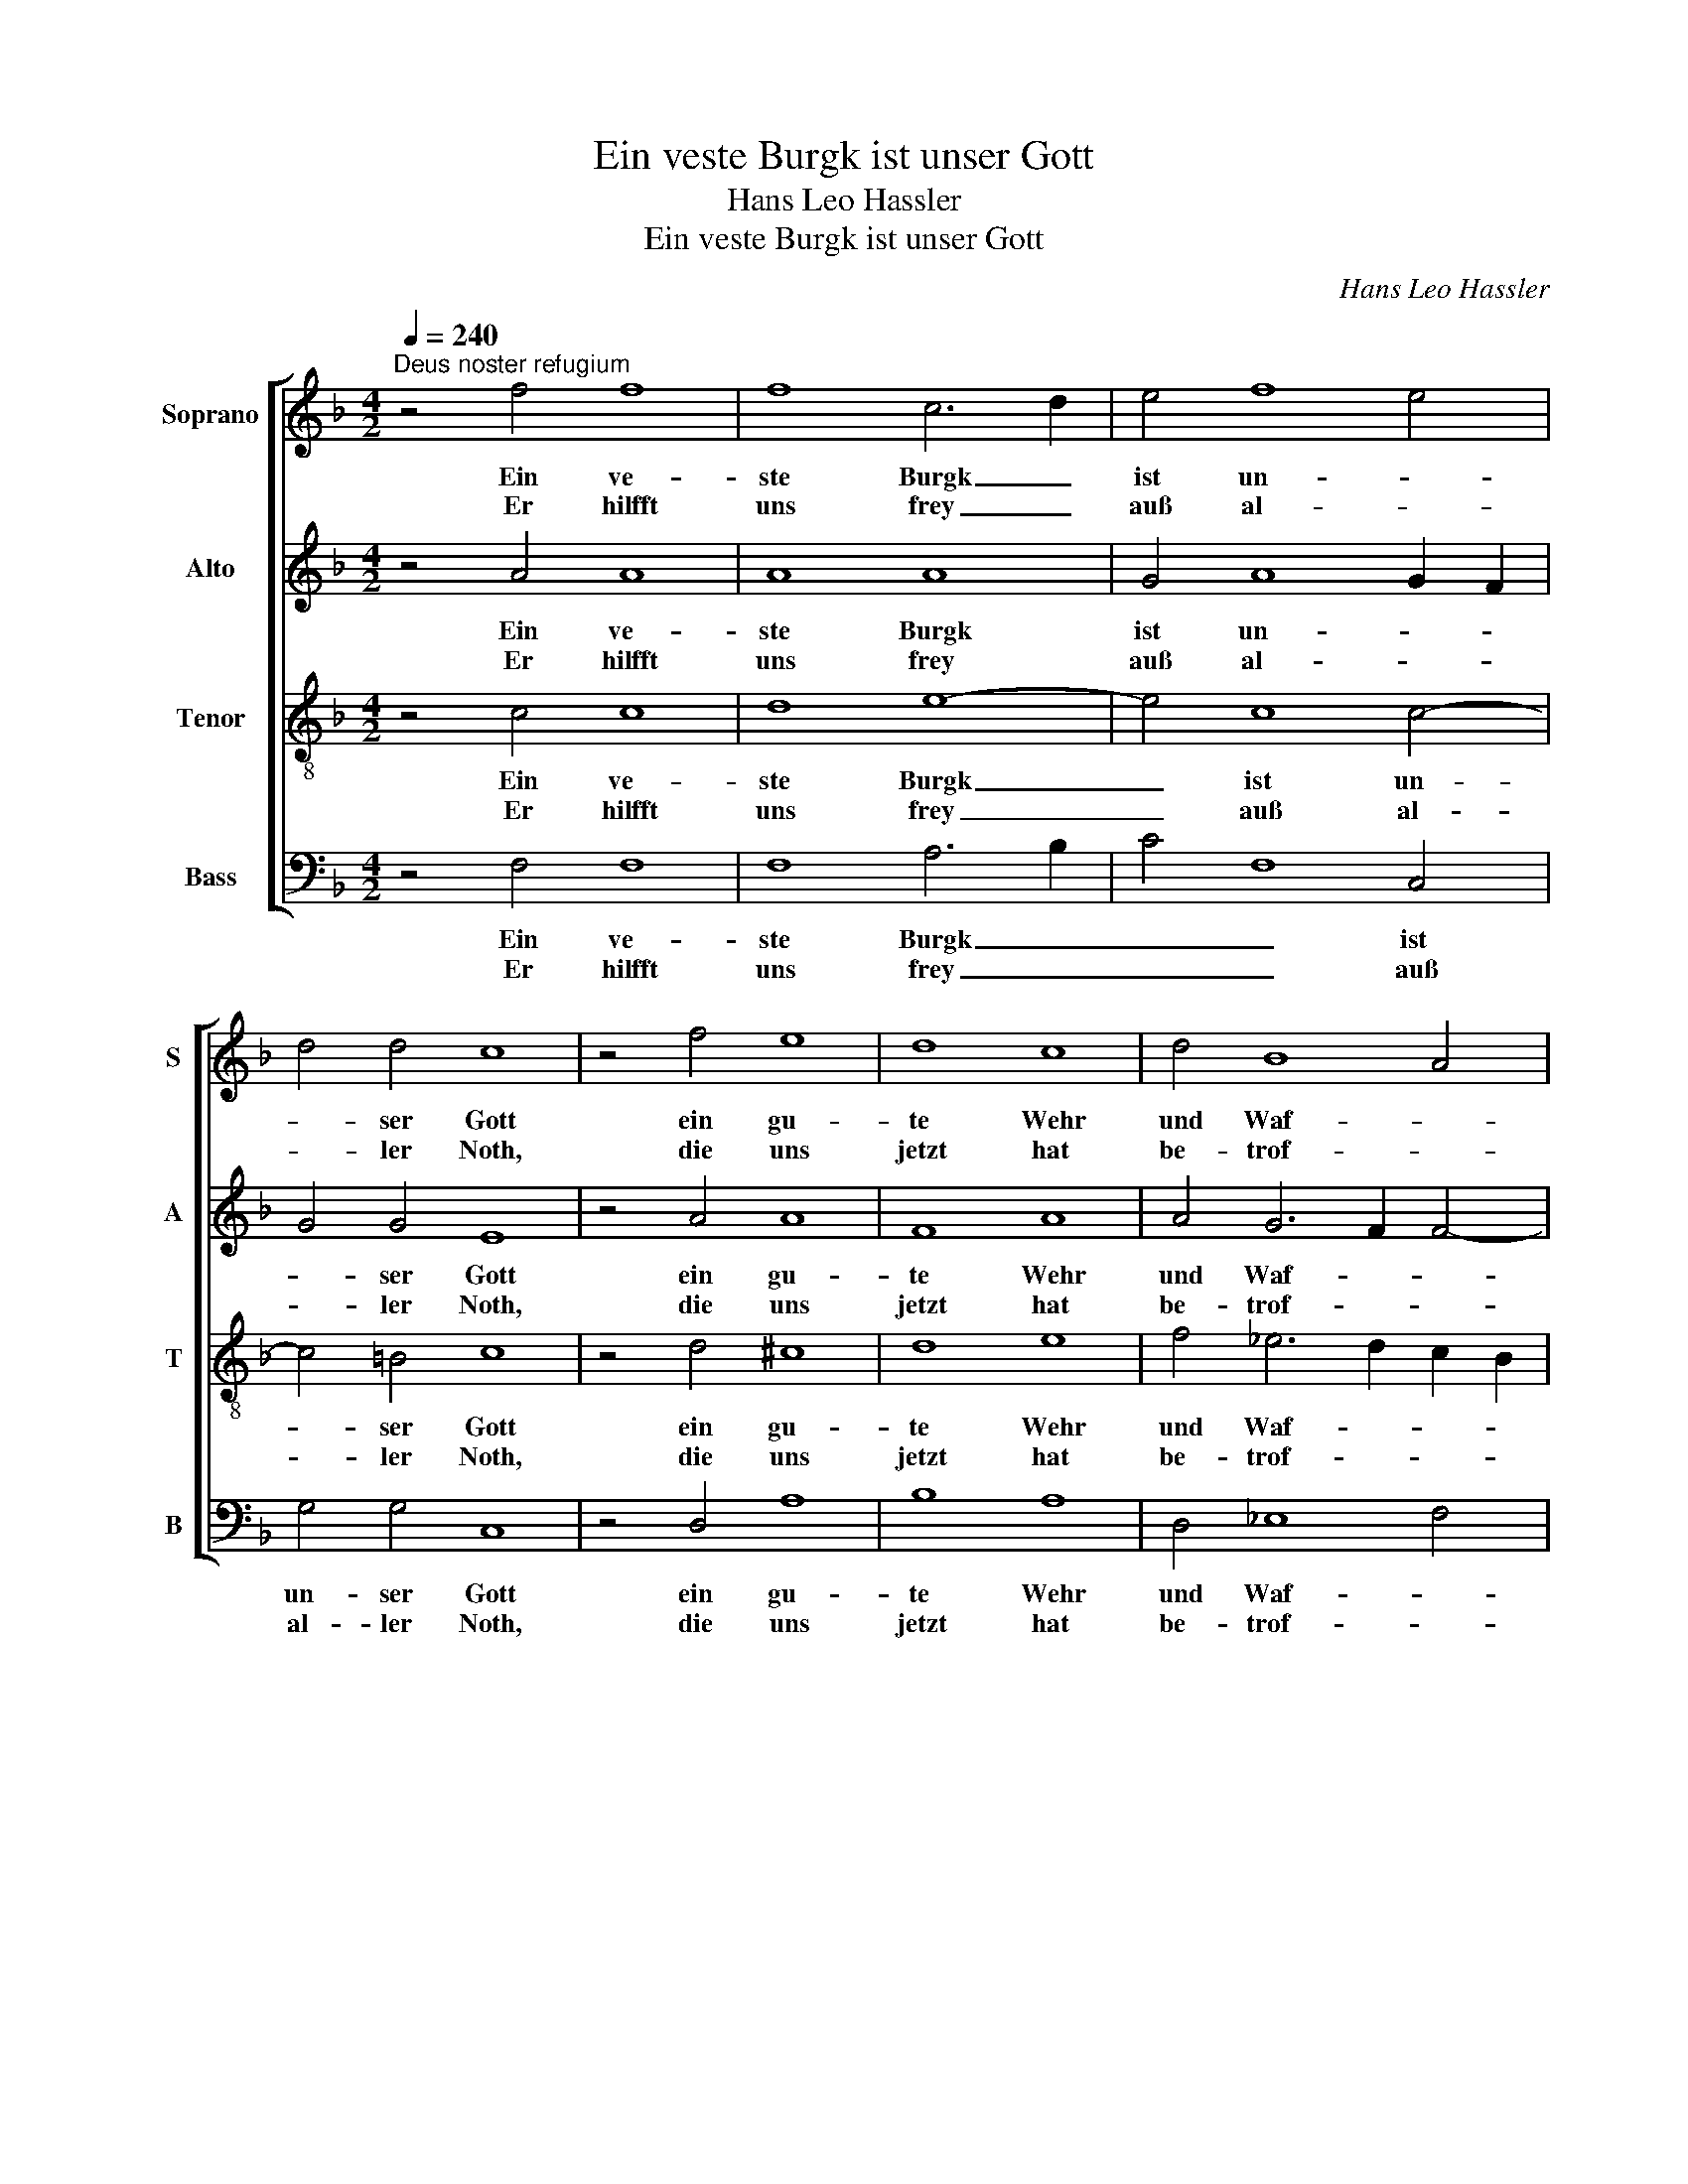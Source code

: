 X:1
T:Ein veste Burgk ist unser Gott
T:Hans Leo Hassler
T:Ein veste Burgk ist unser Gott
C:Hans Leo Hassler
%%score [ 1 2 3 4 ]
L:1/8
Q:1/4=240
M:4/2
K:F
V:1 treble nm="Soprano" snm="S"
V:2 treble nm="Alto" snm="A"
V:3 treble-8 nm="Tenor" snm="T"
V:4 bass nm="Bass" snm="B"
V:1
"^Deus noster refugium" z4 f4 f8 | f8 c6 d2 | e4 f8 e4 | d4 d4 c8 | z4 f4 e8 | d8 c8 | d4 B8 A4 | %7
w: Ein ve-|ste Burgk _|ist un- *|* ser Gott|ein gu-|te Wehr|und Waf- *|
w: Er hilfft|uns frey _|auß al- *|* ler Noth,|die uns|jetzt hat|be- trof- *|
 G8 F8 :| z4 F4 A6 B2 | c4 d8 c4- | c4 =B4 c8 | F8 c8 | d8 e8 | f8 e8 | f8 e8 | d8 c8 | d4 d8 c4 | %17
w: * fen.|Der alt _|_ _ bö-|* se Feind,|mit Ernst|ers jetzt|meint. Groß|Macht und|vil List|sein grau- sam|
w: * fen.||||||||||
 d6 c2 B4 B4 | A8 f8 | e8 d8 | c8 d4 B4- | B4 A4 G8 | F16 |] %23
w: Rü- * * stung|ist. Auf|Erd ist|nicht seins Glei-||chen.|
w: ||||||
V:2
 z4 A4 A8 | A8 A8 | G4 A8 G2 F2 | G4 G4 E8 | z4 A4 A8 | F8 A8 | A4 G6 F2 F4- | F4 E4 F8 :| %8
w: Ein ve-|ste Burgk|ist un- * *|* ser Gott|ein gu-|te Wehr|und Waf- * *|* * fen.|
w: Er hilfft|uns frey|auß al- * *|* ler Noth,|die uns|jetzt hat|be- trof- * *|* * fen.|
 z4 D4 F8 | E4 A4 G8 | A4 G4 G8 | C8 G8 | F8 G8 | A8 G8 | B8 G8 | G8 E8 | D4 B8 A4 | B6 A2 F4 G4 | %18
w: Der alt|_ _ bö-|* se Feind,|mit Ernst|ers jetzt|meint. Groß|Macht und|vil List|sein grau- sam|Rü- * * stung|
w: ||||||||||
 F8 A8 | A8 F8 | A8 A4 G4- | G4 F8 E4 | F16 |] %23
w: ist. Auf|Erd ist|nicht seins Glei-||chen.|
w: |||||
V:3
 z4 c4 c8 | d8 e8- | e4 c8 c4- | c4 =B4 c8 | z4 d4 ^c8 | d8 e8 | f4 _e6 d2 c2 B2 | c8 A8 :| %8
w: Ein ve-|ste Burgk|_ ist un-|* ser Gott|ein gu-|te Wehr|und Waf- * * *|* fen.|
w: Er hilfft|uns frey|_ auß al-|* ler Noth,|die uns|jetzt hat|be- trof- * * *|* fen.|
 z4 d4 c8- | c4 f4 e8 | d8 e8 | A8 G8 | A8 c8 | c8 e8 | d8 c8 | =B8 c8 | f4 f8 f4 | f6 e2 d4 G4 | %18
w: Der alt|_ _ bö-|se Feind,|mit Ernst|ers jetzt|meint. Groß|Macht und|vil List|sein grau- sam|Rü- * * stung|
w: ||||||||||
 c8 d8 | ^c8 d8 | f8 f4 _e4- | e2 d2 c2 B2 c8 | A16 |] %23
w: ist. Auf|Erd ist|nicht seins Glei-||chen.|
w: |||||
V:4
 z4 F,4 F,8 | F,8 A,6 B,2 | C4 F,8 C,4 | G,4 G,4 C,8 | z4 D,4 A,8 | B,8 A,8 | D,4 _E,8 F,4 | %7
w: Ein ve-|ste Burgk _|_ _ ist|un- ser Gott|ein gu-|te Wehr|und Waf- *|
w: Er hilfft|uns frey _|_ _ auß|al- ler Noth,|die uns|jetzt hat|be- trof- *|
 C,8 F,8 :| z4 B,,4 F,6 G,2 | A,4 G,2 F,2 G,4 E,4 | F,4 G,4 C,8 | F,8 E,8 | D,8 C,8 | F,8 C8 | %14
w: * fen.|Der alt _|_ _ _ _ bö-|* se Feind,|mit Ernst|ers jetzt|meint. Groß|
w: * fen.|||||||
 B,8 C8 | G,8 C,8 | B,,4 B,8 F,4 | B,,6 C,2 D,4 E,4 | F,8 D,8 | A,8 B,8 | F,8 D,4 _E,4- | %21
w: Macht und|vil List|sein grau- sam|Rü- * * stung|ist. Auf|Erd ist|nicht seins Glei-|
w: |||||||
 E,4 F,4 C,8 | F,16 |] %23
w: |chen.|
w: ||

